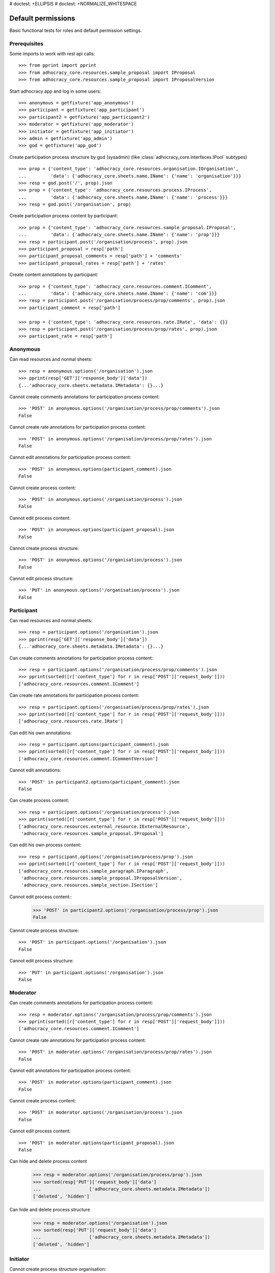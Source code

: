 # doctest: +ELLIPSIS
# doctest: +NORMALIZE_WHITESPACE

Default permissions
-------------------

Basic functional tests for roles and default permission settings.

Prerequisites
~~~~~~~~~~~~~


Some imports to work with rest api calls::

    >>> from pprint import pprint
    >>> from adhocracy_core.resources.sample_proposal import IProposal
    >>> from adhocracy_core.resources.sample_proposal import IProposalVersion

Start adhocracy app and log in some users::

    >>> anonymous = getfixture('app_anonymous')
    >>> participant = getfixture('app_participant')
    >>> participant2 = getfixture('app_participant2')
    >>> moderator = getfixture('app_moderator')
    >>> initiator = getfixture('app_initiator')
    >>> admin = getfixture('app_admin')
    >>> god = getfixture('app_god')

Create participation process structure by god (sysadmin)
(like :class:`adhocracy_core.interfaces.IPool` subtypes) ::

    >>> prop = {'content_type': 'adhocracy_core.resources.organisation.IOrganisation',
    ...         'data': {'adhocracy_core.sheets.name.IName': {'name': 'organisation'}}}
    >>> resp = god.post('/', prop).json
    >>> prop = {'content_type': 'adhocracy_core.resources.process.IProcess',
    ...         'data': {'adhocracy_core.sheets.name.IName': {'name': 'process'}}}
    >>> resp = god.post('/organisation', prop)

Create participation process content by participant::

    >>> prop = {'content_type': 'adhocracy_core.resources.sample_proposal.IProposal',
    ...         'data': {'adhocracy_core.sheets.name.IName': {'name': 'prop'}}}
    >>> resp = participant.post('/organisation/process', prop).json
    >>> participant_proposal = resp['path']
    >>> participant_proposal_comments = resp['path'] + 'comments'
    >>> participant_proposal_rates = resp['path'] + 'rates'


Create content annotations by participant::

    >>> prop = {'content_type': 'adhocracy_core.resources.comment.IComment',
    ...         'data': {'adhocracy_core.sheets.name.IName': {'name': 'com'}}}
    >>> resp = participant.post('/organisation/process/prop/comments', prop).json
    >>> participant_comment = resp['path']

    >>> prop = {'content_type': 'adhocracy_core.resources.rate.IRate', 'data': {}}
    >>> resp = participant.post('/organisation/process/prop/rates', prop).json
    >>> participant_rate = resp['path']


Anonymous
~~~~~~~~~

Can read resources and normal sheets::

    >>> resp = anonymous.options('/organisation').json
    >>> pprint(resp['GET']['response_body']['data'])
    {...'adhocracy_core.sheets.metadata.IMetadata': {}...}


Cannot create comments annotations for participation process content::

    >>> 'POST' in anonymous.options('/organisation/process/prop/comments').json
    False

Cannot create rate annotations for participation process content::

    >>> 'POST' in anonymous.options('/organisation/process/prop/rates').json
    False

Cannot edit annotations for participation process content::

    >>> 'POST' in anonymous.options(participant_comment).json
    False

Cannot create process content::

    >>> 'POST' in anonymous.options('/organisation/process').json
    False

Cannot edit process content::

    >>> 'POST' in anonymous.options(participant_proposal).json
    False

Cannot create process structure::

    >>> 'POST' in anonymous.options('/organisation/process').json
    False

Cannot edit process structure::

    >>> 'PUT' in anonymous.options('/organisation/process').json
    False


Participant
~~~~~~~~~~~~

Can read resources and normal sheets::

    >>> resp = participant.options('/organisation').json
    >>> pprint(resp['GET']['response_body']['data'])
    {...'adhocracy_core.sheets.metadata.IMetadata': {}...}

Can create comments annotations for participation process content::

   >>> resp = participant.options('/organisation/process/prop/comments').json
   >>> pprint(sorted([r['content_type'] for r in resp['POST']['request_body']]))
   ['adhocracy_core.resources.comment.IComment']

Can create rate annotations for participation process content::

   >>> resp = participant.options('/organisation/process/prop/rates').json
   >>> pprint(sorted([r['content_type'] for r in resp['POST']['request_body']]))
   ['adhocracy_core.resources.rate.IRate']

Can edit his own annotations::

    >>> resp = participant.options(participant_comment).json
    >>> pprint(sorted([r['content_type'] for r in resp['POST']['request_body']]))
    ['adhocracy_core.resources.comment.ICommentVersion']

Cannot edit annotations::

    >>> 'POST' in participant2.options(participant_comment).json
    False

Can create process content::

    >>> resp = participant.options('/organisation/process').json
    >>> pprint(sorted([r['content_type'] for r in resp['POST']['request_body']]))
    ['adhocracy_core.resources.external_resource.IExternalResource',
     'adhocracy_core.resources.sample_proposal.IProposal']

Can edit his own process content::

    >>> resp = participant.options('/organisation/process/prop').json
    >>> pprint(sorted([r['content_type'] for r in resp['POST']['request_body']]))
    ['adhocracy_core.resources.sample_paragraph.IParagraph',
     'adhocracy_core.resources.sample_proposal.IProposalVersion',
     'adhocracy_core.resources.sample_section.ISection']


Cannot edit process content::
    >>> 'POST' in participant2.options('/organisation/process/prop').json
    False

Cannot create process structure::

    >>> 'POST' in participant.options('/organisation').json
    False

Cannot edit process structure::

    >>> 'PUT' in participant.options('/organisation').json
    False

Moderator
~~~~~~~~~~

Can create comments annotations for participation process content::

   >>> resp = moderator.options('/organisation/process/prop/comments').json
   >>> pprint(sorted([r['content_type'] for r in resp['POST']['request_body']]))
   ['adhocracy_core.resources.comment.IComment']

Cannot create rate annotations for participation process content::

    >>> 'POST' in moderator.options('/organisation/process/prop/rates').json
    False

Cannot edit annotations for participation process content::

    >>> 'POST' in moderator.options(participant_comment).json
    False

Cannot create process content::

    >>> 'POST' in moderator.options('/organisation/process').json
    False

Cannot edit process content::

    >>> 'POST' in moderator.options(participant_proposal).json
    False

Can hide and delete process content
    >>> resp = moderator.options('/organisation/process/prop').json
    >>> sorted(resp['PUT']['request_body']['data']
    ...                  ['adhocracy_core.sheets.metadata.IMetadata'])
    ['deleted', 'hidden']

Can hide and delete process structure
    >>> resp = moderator.options('/organisation').json
    >>> sorted(resp['PUT']['request_body']['data']
    ...                  ['adhocracy_core.sheets.metadata.IMetadata'])
    ['deleted', 'hidden']


Initiator
~~~~~~~~~

Cannot create process structure organisation::

   >>> 'POST' in initiator.options('/').json
   False

Cannot edit process structure organisation::

   >>> 'PUT' in initiator.options('/organisation').json
   False

Can create process structure process::

   >>> resp = initiator.options('/organisation').json
   >>> pprint(sorted([r['content_type'] for r in resp['POST']['request_body']]))
   ['adhocracy_core.resources.process.IProcess']


Admin
~~~~~

Cannot create rate annotations for participation process content::

    >>> 'POST' in admin.options('/organisation/process/prop/rates').json
    False

Cannot edit annotations for participation process content::

    >>> 'POST' in admin.options(participant_comment).json
    False

Can create process structure::

    >>> resp = admin.options('/').json
    >>> pprint(sorted([r['content_type'] for r in resp['POST']['request_body']]))
    ['adhocracy_core.interfaces.IPool',
     'adhocracy_core.resources.asset.IPoolWithAssets',
     'adhocracy_core.resources.external_resource.IExternalResource',
     'adhocracy_core.resources.organisation.IOrganisation',
     'adhocracy_core.resources.pool.IBasicPool',
     'adhocracy_core.resources.sample_proposal.IProposal']

    >>> resp = admin.options('/organisation').json
    >>> pprint(sorted([r['content_type'] for r in resp['POST']['request_body']]))
    ['adhocracy_core.resources.process.IProcess']

Cannot edit process structure::

   >>> 'PUT' in admin.options('/organisation').json
   True

   >>> 'PUT' in admin.options('/organisation/process').json
   True

Can create groups::

   >>> resp = admin.options('http://localhost/principals/groups').json
   >>> pprint(sorted([r['content_type'] for r in resp['POST']['request_body']]))
   ['adhocracy_core.resources.principal.IGroup']

Can create users::

   >>> resp = admin.options('http://localhost/principals/users').json
   >>> pprint(sorted([r['content_type'] for r in resp['POST']['request_body']]))
   ['adhocracy_core.resources.principal.IUser']

Can assign users to groups, and roles to users::

   >>> god_user = 'http://localhost/principals/users/0000000'
   >>> resp = admin.options(god_user).json
   >>> pprint(sorted([s for s in resp['PUT']['request_body']['data']]))
   [...'adhocracy_core.sheets.principal.IPasswordAuthentication',
    'adhocracy_core.sheets.principal.IPermissions',
    'adhocracy_core.sheets.principal.IUserBasic',
    'adhocracy_core.sheets.principal.IUserExtended',
    'adhocracy_core.sheets.rate.ICanRate'...]

